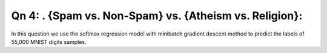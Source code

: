 Qn 4: . {Spam vs. Non-Spam} vs. {Atheism vs. Religion}:
========================================================================

In this question we use the softmax regression model with minibatch gradient
descent method to predict the labels of 55,000 MNIST digits samples.
